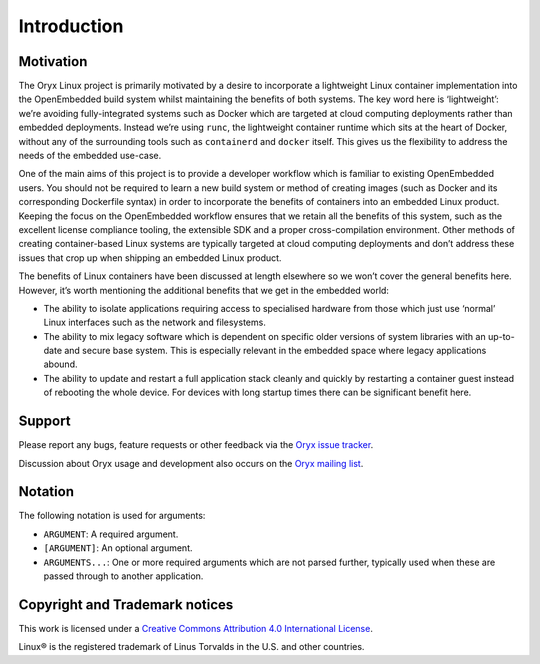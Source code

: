 ============
Introduction
============

.. _motivation:

Motivation
==========

The Oryx Linux project is primarily motivated by a desire to incorporate a
lightweight Linux container implementation into the OpenEmbedded build system
whilst maintaining the benefits of both systems. The key word here is
‘lightweight’: we’re avoiding fully-integrated systems such as Docker which are
targeted at cloud computing deployments rather than embedded deployments.
Instead we’re using ``runc``, the lightweight container runtime which sits at
the heart of Docker, without any of the surrounding tools such as
``containerd`` and ``docker`` itself. This gives us the flexibility to address
the needs of the embedded use-case.

One of the main aims of this project is to provide a developer workflow which
is familiar to existing OpenEmbedded users. You should not be required to learn
a new build system or method of creating images (such as Docker and its
corresponding Dockerfile syntax) in order to incorporate the benefits of
containers into an embedded Linux product. Keeping the focus on the
OpenEmbedded workflow ensures that we retain all the benefits of this system,
such as the excellent license compliance tooling, the extensible SDK and a
proper cross-compilation environment. Other methods of creating container-based
Linux systems are typically targeted at cloud computing deployments and don’t
address these issues that crop up when shipping an embedded Linux product.

The benefits of Linux containers have been discussed at length elsewhere so we
won’t cover the general benefits here. However, it’s worth mentioning the
additional benefits that we get in the embedded world:

* The ability to isolate applications requiring access to specialised hardware
  from those which just use ‘normal’ Linux interfaces such as the network and
  filesystems.

* The ability to mix legacy software which is dependent on specific older
  versions of system libraries with an up-to-date and secure base system. This
  is especially relevant in the embedded space where legacy applications abound.

* The ability to update and restart a full application stack cleanly and
  quickly by restarting a container guest instead of rebooting the whole device.
  For devices with long startup times there can be significant benefit here.

Support
=======

Please report any bugs, feature requests or other feedback via the
`Oryx issue tracker <https://gitlab.com/groups/oryx/-/issues>`_.

Discussion about Oryx usage and development also occurs on the
`Oryx mailing list <https://oryx.groups.io/g/devel>`_.

Notation
========

The following notation is used for arguments:

* ``ARGUMENT``: A required argument.

* ``[ARGUMENT]``: An optional argument.

* ``ARGUMENTS...``: One or more required arguments which are not parsed
  further, typically used when these are passed through to another
  application.

Copyright and Trademark notices
===============================

.. image:: cc_by.png
   :alt: Creative Commons Attribution 4.0 International License
   :align: center

This work is licensed under a `Creative Commons Attribution 4.0 International
License <https://creativecommons.org/licenses/by/4.0/>`_.

Linux® is the registered trademark of Linus Torvalds in the U.S. and other
countries.
